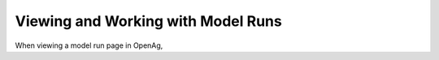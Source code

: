 .. _ModelRunDoc:

Viewing and Working with Model Runs
======================================

When viewing a model run page in OpenAg,